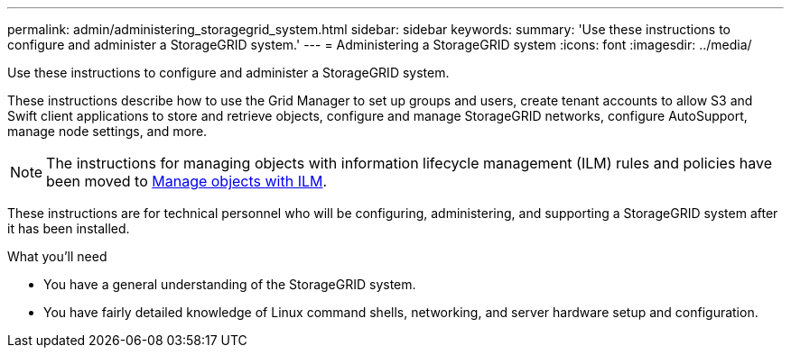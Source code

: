 ---
permalink: admin/administering_storagegrid_system.html
sidebar: sidebar
keywords:
summary: 'Use these instructions to configure and administer a StorageGRID system.'
---
= Administering a StorageGRID system
:icons: font
:imagesdir: ../media/

[.lead]
Use these instructions to configure and administer a StorageGRID system.

These instructions describe how to use the Grid Manager to set up groups and users, create tenant accounts to allow S3 and Swift client applications to store and retrieve objects, configure and manage StorageGRID networks, configure AutoSupport, manage node settings, and more.

[NOTE]
====
The instructions for managing objects with information lifecycle management (ILM) rules and policies have been moved to
xref:../ilm/index.adoc[Manage objects with ILM].
====

These instructions are for technical personnel who will be configuring, administering, and supporting a StorageGRID system after it has been installed.

.What you'll need
* You have a general understanding of the StorageGRID system.
* You have fairly detailed knowledge of Linux command shells, networking, and server hardware setup and configuration.
